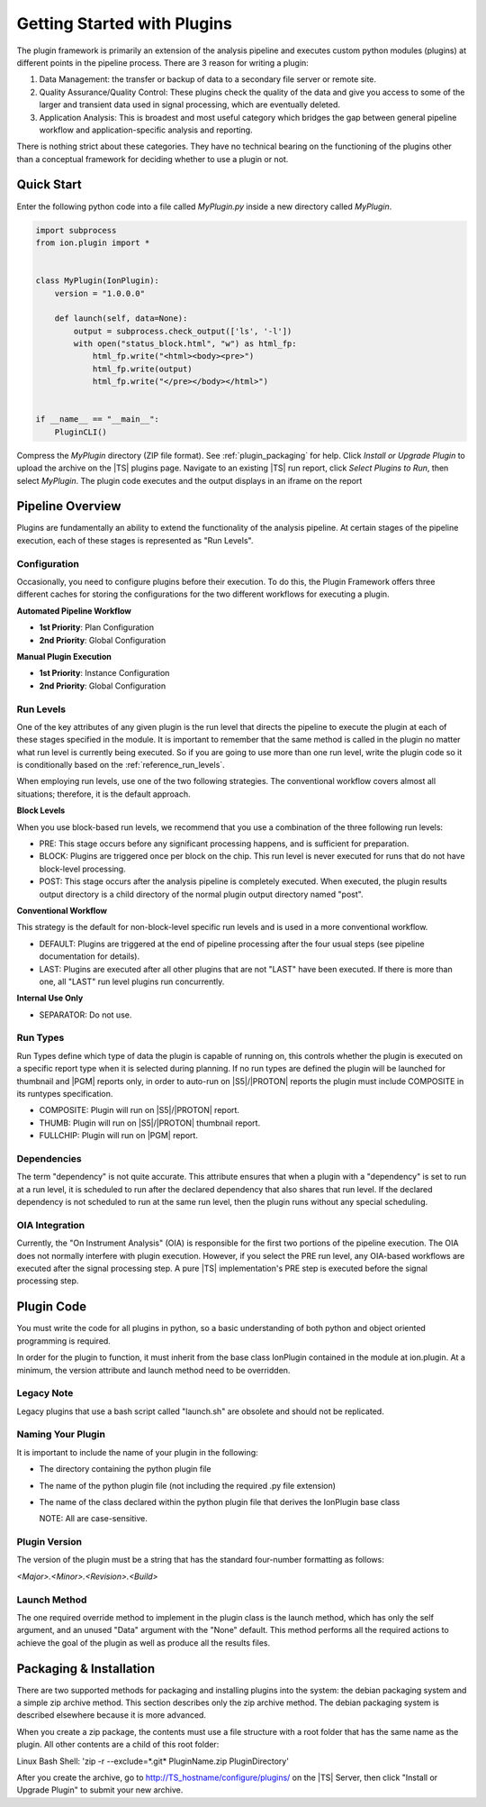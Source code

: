 .. _plugin_getting_started:

Getting Started with Plugins
============================
The plugin framework is primarily an extension of the analysis pipeline and executes custom python modules (plugins) 
at different points in the pipeline process.  There are 3 reason for writing a plugin:

#. Data Management: the transfer or backup of data to a secondary file server or remote site.
#. Quality Assurance/Quality Control: These plugins check the quality of the data and give you access 
   to some of the larger and transient data used in signal processing, which are eventually deleted.
#. Application Analysis: This is broadest and most useful category which bridges the gap between general pipeline 
   workflow and application-specific analysis and reporting.

There is nothing strict about these categories. They have no technical bearing on the functioning of the plugins 
other than a conceptual framework for deciding whether to use a plugin or not.

Quick Start
-----------

Enter the following python code into a file called *MyPlugin.py* inside a new directory called *MyPlugin*.

.. code-block:: python

    import subprocess
    from ion.plugin import *


    class MyPlugin(IonPlugin):
        version = "1.0.0.0"

        def launch(self, data=None):
            output = subprocess.check_output(['ls', '-l'])
            with open("status_block.html", "w") as html_fp:
                html_fp.write("<html><body><pre>")
                html_fp.write(output)
                html_fp.write("</pre></body></html>")


    if __name__ == "__main__":
        PluginCLI()

Compress the *MyPlugin* directory (ZIP file format). See :ref:`plugin_packaging` for help. Click *Install or Upgrade Plugin* to upload the archive
on the |TS| plugins page. Navigate to an existing |TS| run report, click *Select Plugins to Run*, then select *MyPlugin*.
The plugin code executes and the output displays in an iframe on the report


Pipeline Overview
-----------------

Plugins are fundamentally an ability to extend the functionality of the analysis pipeline.  At certain stages of the pipeline execution, each of these stages is represented as "Run Levels".

Configuration
^^^^^^^^^^^^^

Occasionally, you need to configure plugins before their execution.
To do this, the Plugin Framework offers three different caches for storing the configurations for the two different workflows for executing a plugin.

**Automated Pipeline Workflow**

* **1st Priority**: Plan Configuration
* **2nd Priority**: Global Configuration

**Manual Plugin Execution**

* **1st Priority**: Instance Configuration
* **2nd Priority**: Global Configuration

.. _getting_started_run_levels:

Run Levels
^^^^^^^^^^

One of the key attributes of any given plugin is the run level that directs the pipeline to execute the plugin
at each of these stages specified in the module.  It is important to remember that the same method is called in the 
plugin no matter what run level is currently being executed. So if you are going to use more than one run level, 
write the plugin code so it is conditionally based on the :ref:`reference_run_levels`.

When employing run levels, use one of the two following strategies. The conventional workflow covers almost all 
situations; therefore, it is the default approach.


**Block Levels**

When you use block-based run levels, we recommend that you use a combination of the three following run levels:

* PRE: This stage occurs before any significant processing happens, and is sufficient for preparation.
* BLOCK: Plugins are triggered once per block on the chip. This run level is never executed for runs that do not have block-level processing.
* POST: This stage occurs after the analysis pipeline is completely executed.  When executed, the plugin results output directory is a child directory of the normal plugin output directory named "post".

**Conventional Workflow**

This strategy is the default for non-block-level specific run levels and is used in a more conventional workflow.

* DEFAULT: Plugins are triggered at the end of pipeline processing after the four usual steps (see pipeline documentation for details).
* LAST: Plugins are executed after all other plugins that are not "LAST" have been executed. If there is more than one, all "LAST" run level plugins run concurrently.

**Internal Use Only**

* SEPARATOR: Do not use.


.. _getting_started_run_types:

Run Types
^^^^^^^^^

Run Types define which type of data the plugin is capable of running on, this controls whether the plugin is executed on a
specific report type when it is selected during planning. If no run types are defined the plugin will be launched for thumbnail
and |PGM| reports only, in order to auto-run on |S5|/|PROTON| reports the plugin must include COMPOSITE in its runtypes specification.

* COMPOSITE: Plugin will run on |S5|/|PROTON| report.
* THUMB: Plugin will run on |S5|/|PROTON| thumbnail report.
* FULLCHIP: Plugin will run on |PGM| report.


Dependencies
^^^^^^^^^^^^

The term "dependency" is not quite accurate. This attribute ensures that when a plugin with a "dependency" is set to run at a run level, it is scheduled to run after the declared dependency that also shares that run level. 
If the declared dependency is not scheduled to run at the same run level, then the plugin runs without any special scheduling.

OIA Integration
^^^^^^^^^^^^^^^

Currently, the "On Instrument Analysis" (OIA) is responsible for the first two portions of the pipeline execution.  
The OIA does not normally interfere with plugin execution. However, if you select the PRE run level, any OIA-based 
workflows are executed after the signal processing step. A pure |TS| implementation's PRE step is executed before the
signal processing step.

Plugin Code
-----------

You must write the code for all plugins in python, so a basic understanding of both python and object oriented programming is required.

In order for the plugin to function, it must inherit from the base class IonPlugin contained in the module at ion.plugin. 
At a minimum, the version attribute and launch method need to be overridden.

Legacy Note
^^^^^^^^^^^

Legacy plugins that use a bash script called "launch.sh" are obsolete and should not be replicated.

Naming Your Plugin
^^^^^^^^^^^^^^^^^^

It is important to include the name of your plugin in the following:

* The directory containing the python plugin file
* The name of the python plugin file (not including the required .py file extension)
* The name of the class declared within the python plugin file that derives the IonPlugin base class
  
  NOTE: All are case-sensitive.

Plugin Version
^^^^^^^^^^^^^^
The version of the plugin must be a string that has the standard four-number formatting as follows:

*<Major>.<Minor>.<Revision>.<Build>*

Launch Method
^^^^^^^^^^^^^
The one required override method to implement in the plugin class is the launch method, which has only 
the self argument, and an unused "Data" argument with the "None" default.  
This method performs all the required actions to achieve the goal of the plugin as well as produce all the results files.

.. _plugin_packaging:

Packaging & Installation
------------------------

There are two supported methods for packaging and installing plugins into the system: the debian packaging system 
and a simple zip archive method.  This section describes only the zip archive method. The debian packaging system is described
elsewhere because it is more advanced.

When you create a zip package, the contents must use a file structure with a root folder that has the same name as the
plugin. All other contents are a child of this root folder:

Linux Bash Shell: 'zip -r --exclude=*.git* PluginName.zip PluginDirectory'

After you create the archive, go to http://TS_hostname/configure/plugins/ on the |TS| Server, then
click "Install or Upgrade Plugin" to submit your new archive.